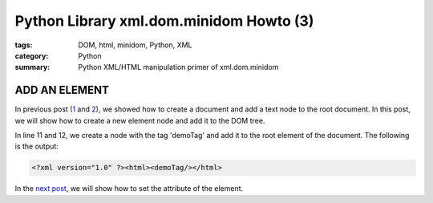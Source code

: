 Python Library xml.dom.minidom Howto (3)
########################################

:tags: DOM, html, minidom, Python, XML
:category: Python
:summary: Python XML/HTML manipulation primer of xml.dom.minidom


ADD AN ELEMENT
==============

In previous post (`1 <{filename}python-xml-dom-minidom-howto-1%en.rst>`_ and `2 <{filename}python-xml-dom-minidom-howto-2%en.rst>`_), we showed how to create a document and add a text node to the root document. In this post, we will show how to create a new element node and add it to the DOM tree.

.. show_github_file:: siongui userpages content/articles/2012/05/24/minidom-howto-3.py

In line 11 and 12, we create a node with the tag 'demoTag' and add it to the root element of the document. The following is the output:

.. code-block:: bash

    <?xml version="1.0" ?><html><demoTag/></html>

In the `next post <{filename}python-xml-dom-minidom-howto-4%en.rst>`_, we will show how to set the attribute of the element.
